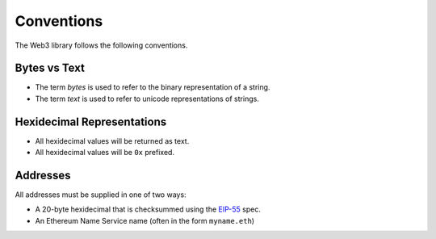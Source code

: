 Conventions
===========

The Web3 library follows the following conventions.

Bytes vs Text
-------------

* The term *bytes* is used to refer to the binary representation of a string.
* The term *text* is used to refer to unicode representations of strings.

Hexidecimal Representations
---------------------------

* All hexidecimal values will be returned as text.
* All hexidecimal values will be ``0x`` prefixed.

Addresses
---------

All addresses must be supplied in one of two ways:

* A 20-byte hexidecimal that is checksummed using the `EIP-55
  <https://github.com/ethereum/EIPs/blob/master/EIPS/eip-55.md>`_ spec.
* An Ethereum Name Service name (often in the form ``myname.eth``)
